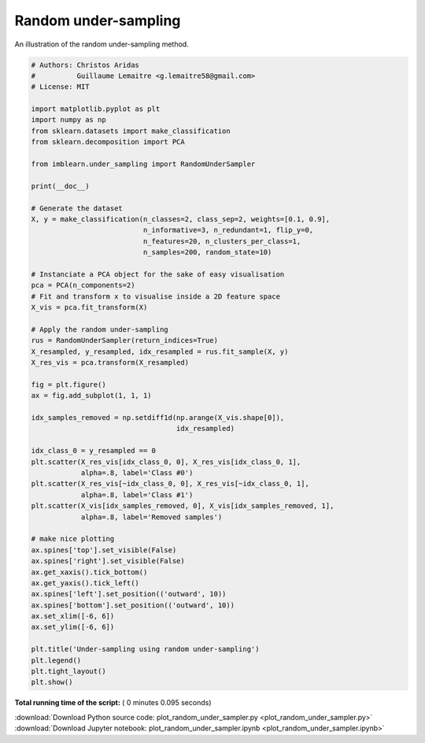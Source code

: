 

.. _sphx_glr_auto_examples_under-sampling_plot_random_under_sampler.py:


=====================
Random under-sampling
=====================

An illustration of the random under-sampling method.





.. image:: /auto_examples/under-sampling/images/sphx_glr_plot_random_under_sampler_001.png
    :align: center





.. code-block:: python


    # Authors: Christos Aridas
    #          Guillaume Lemaitre <g.lemaitre58@gmail.com>
    # License: MIT

    import matplotlib.pyplot as plt
    import numpy as np
    from sklearn.datasets import make_classification
    from sklearn.decomposition import PCA

    from imblearn.under_sampling import RandomUnderSampler

    print(__doc__)

    # Generate the dataset
    X, y = make_classification(n_classes=2, class_sep=2, weights=[0.1, 0.9],
                               n_informative=3, n_redundant=1, flip_y=0,
                               n_features=20, n_clusters_per_class=1,
                               n_samples=200, random_state=10)

    # Instanciate a PCA object for the sake of easy visualisation
    pca = PCA(n_components=2)
    # Fit and transform x to visualise inside a 2D feature space
    X_vis = pca.fit_transform(X)

    # Apply the random under-sampling
    rus = RandomUnderSampler(return_indices=True)
    X_resampled, y_resampled, idx_resampled = rus.fit_sample(X, y)
    X_res_vis = pca.transform(X_resampled)

    fig = plt.figure()
    ax = fig.add_subplot(1, 1, 1)

    idx_samples_removed = np.setdiff1d(np.arange(X_vis.shape[0]),
                                       idx_resampled)

    idx_class_0 = y_resampled == 0
    plt.scatter(X_res_vis[idx_class_0, 0], X_res_vis[idx_class_0, 1],
                alpha=.8, label='Class #0')
    plt.scatter(X_res_vis[~idx_class_0, 0], X_res_vis[~idx_class_0, 1],
                alpha=.8, label='Class #1')
    plt.scatter(X_vis[idx_samples_removed, 0], X_vis[idx_samples_removed, 1],
                alpha=.8, label='Removed samples')

    # make nice plotting
    ax.spines['top'].set_visible(False)
    ax.spines['right'].set_visible(False)
    ax.get_xaxis().tick_bottom()
    ax.get_yaxis().tick_left()
    ax.spines['left'].set_position(('outward', 10))
    ax.spines['bottom'].set_position(('outward', 10))
    ax.set_xlim([-6, 6])
    ax.set_ylim([-6, 6])

    plt.title('Under-sampling using random under-sampling')
    plt.legend()
    plt.tight_layout()
    plt.show()

**Total running time of the script:** ( 0 minutes  0.095 seconds)



.. container:: sphx-glr-footer


  .. container:: sphx-glr-download

     :download:`Download Python source code: plot_random_under_sampler.py <plot_random_under_sampler.py>`



  .. container:: sphx-glr-download

     :download:`Download Jupyter notebook: plot_random_under_sampler.ipynb <plot_random_under_sampler.ipynb>`

.. rst-class:: sphx-glr-signature

    `Generated by Sphinx-Gallery <https://sphinx-gallery.readthedocs.io>`_
